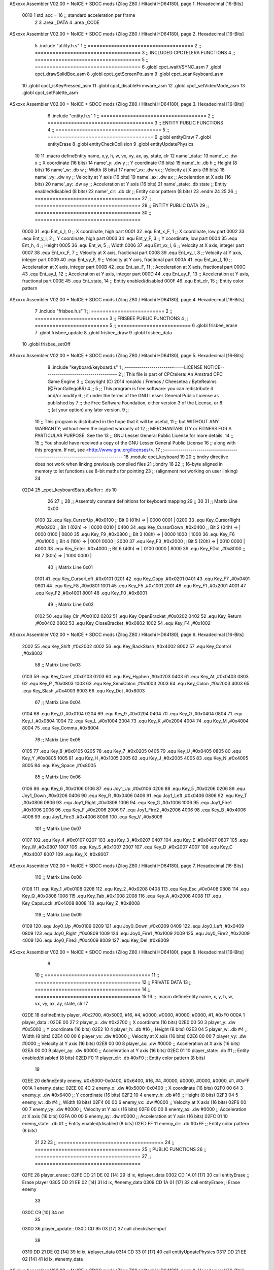 ASxxxx Assembler V02.00 + NoICE + SDCC mods  (Zilog Z80 / Hitachi HD64180), page 1.
Hexadecimal [16-Bits]



                     0010     1 std_acc = 16 	;; standard acceleration per frame
                              2 
                              3 .area _DATA
                              4 .area _CODE
ASxxxx Assembler V02.00 + NoICE + SDCC mods  (Zilog Z80 / Hitachi HD64180), page 2.
Hexadecimal [16-Bits]



                              5 .include "utility.h.s"
                              1 ;; ====================================
                              2 ;; ====================================
                              3 ;; INCLUDED CPCTELERA FUNCTIONS
                              4 ;; ====================================
                              5 ;; ====================================
                              6 .globl cpct_waitVSYNC_asm
                              7 .globl cpct_drawSolidBox_asm
                              8 .globl cpct_getScreenPtr_asm
                              9 .globl cpct_scanKeyboard_asm
                             10 .globl cpct_isKeyPressed_asm
                             11 .globl cpct_disableFirmware_asm
                             12 .globl cpct_setVideoMode_asm
                             13 .globl cpct_setPalette_asm
ASxxxx Assembler V02.00 + NoICE + SDCC mods  (Zilog Z80 / Hitachi HD64180), page 3.
Hexadecimal [16-Bits]



                              6 .include "entity.h.s"
                              1 ;; ====================================
                              2 ;; ====================================
                              3 ;; ENTITY PUBLIC FUNCTIONS
                              4 ;; ====================================
                              5 ;; ====================================
                              6 .globl entityDraw
                              7 .globl entityErase
                              8 .globl entityCheckCollision
                              9 .globl entityUpdatePhysics
                             10 
                             11 .macro defineEntity name, x,y, h, w, vx, vy, ax, ay, state, clr
                             12 	name'_data::
                             13 		name'_x:	.dw x		;; X coordinate			(16 bits)
                             14 		name'_y:	.dw y		;; Y coordinate			(16 bits)
                             15 		name'_h:	.db h		;; Height			(8 bits)
                             16 		name'_w:	.db w		;; Width			(8 bits)
                             17 		name'_vx:	.dw vx		;; Velocity at X axis 		(16 bits)
                             18 		name'_vy:	.dw vy		;; Velocity at Y axis		(16 bits)
                             19 		name'_ax:	.dw ax		;; Acceleration at X axis	(16 bits)
                             20 		name'_ay:	.dw ay		;; Acceleration at Y axis	(16 bits)
                             21 		name'_state:	.db state	;; Entity enabled/disabled	(8 bits)
                             22 		name'_clr:	.db clr		;; Entity color pattern		(8 bits)
                             23 .endm
                             24 
                             25 
                             26 ;; ====================================
                             27 ;; ====================================
                             28 ;; ENTITY PUBLIC DATA
                             29 ;; ====================================
                             30 ;; ====================================
                     0000    31 .equ Ent_x_I, 	0	;; X coordinate, high part
                     0001    32 .equ Ent_x_F, 	1	;; X coordinate, low part
                     0002    33 .equ Ent_y_I, 	2	;; Y coordinate, high part
                     0003    34 .equ Ent_y_F, 	3	;; Y coordinate, low part
                     0004    35 .equ Ent_h, 	4	;; Height
                     0005    36 .equ Ent_w, 	5	;; Width
                     0006    37 .equ Ent_vx_I,	6	;; Velocity at X axis, integer part
                     0007    38 .equ Ent_vx_F,	7	;; Velocity at X axis, fractional part
                     0008    39 .equ Ent_vy_I,	8	;; Velocity at Y axis, integer part
                     0009    40 .equ Ent_vy_F,	9	;; Velocity at Y axis, fractional part
                     000A    41 .equ Ent_ax_I,	10	;; Acceleration at X axis, integer part
                     000B    42 .equ Ent_ax_F,	11	;; Acceleration at X axis, fractional part
                     000C    43 .equ Ent_ay_I,	12	;; Acceleration at Y axis, integer part
                     000D    44 .equ Ent_ay_F,	13	;; Acceleration at Y axis, fractional part
                     000E    45 .equ Ent_state,	14	;; Entity enabled/disabled
                     000F    46 .equ Ent_clr, 	15	;; Entity color pattern
ASxxxx Assembler V02.00 + NoICE + SDCC mods  (Zilog Z80 / Hitachi HD64180), page 4.
Hexadecimal [16-Bits]



                              7 .include "frisbee.h.s"
                              1 ;; =========================
                              2 ;; =========================
                              3 ;; FRISBEE PUBLIC FUNCTIONS
                              4 ;; =========================
                              5 ;; =========================
                              6 .globl frisbee_erase
                              7 .globl frisbee_update
                              8 .globl frisbee_draw
                              9 .globl frisbee_data
                             10 .globl frisbee_setOff
ASxxxx Assembler V02.00 + NoICE + SDCC mods  (Zilog Z80 / Hitachi HD64180), page 5.
Hexadecimal [16-Bits]



                              8 .include "keyboard/keyboard.s"
                              1 ;;-----------------------------LICENSE NOTICE------------------------------------
                              2 ;;  This file is part of CPCtelera: An Amstrad CPC Game Engine 
                              3 ;;  Copyright (C) 2014 ronaldo / Fremos / Cheesetea / ByteRealms (@FranGallegoBR)
                              4 ;;
                              5 ;;  This program is free software: you can redistribute it and/or modify
                              6 ;;  it under the terms of the GNU Lesser General Public License as published by
                              7 ;;  the Free Software Foundation, either version 3 of the License, or
                              8 ;;  (at your option) any later version.
                              9 ;;
                             10 ;;  This program is distributed in the hope that it will be useful,
                             11 ;;  but WITHOUT ANY WARRANTY; without even the implied warranty of
                             12 ;;  MERCHANTABILITY or FITNESS FOR A PARTICULAR PURPOSE.  See the
                             13 ;;  GNU Lesser General Public License for more details.
                             14 ;;
                             15 ;;  You should have received a copy of the GNU Lesser General Public License
                             16 ;;  along with this program.  If not, see <http://www.gnu.org/licenses/>.
                             17 ;;-------------------------------------------------------------------------------
                             18 .module cpct_keyboard
                             19 
                             20 ;; bndry directive does not work when linking previously compiled files
                             21 ;.bndry 16
                             22 ;;   16-byte aligned in memory to let functions use 8-bit maths for pointing
                             23 ;;   (alignment not working on user linking)
                             24 
   02D4                      25 _cpct_keyboardStatusBuffer:: .ds 10
                             26 
                             27 ;;
                             28 ;; Assembly constant definitions for keyboard mapping
                             29 ;;
                             30 
                             31 ;; Matrix Line 0x00
                     0100    32 .equ Key_CursorUp     ,#0x0100  ;; Bit 0 (01h) => | 0000 0001 |
                     0200    33 .equ Key_CursorRight  ,#0x0200  ;; Bit 1 (02h) => | 0000 0010 |
                     0400    34 .equ Key_CursorDown   ,#0x0400  ;; Bit 2 (04h) => | 0000 0100 |
                     0800    35 .equ Key_F9           ,#0x0800  ;; Bit 3 (08h) => | 0000 1000 |
                     1000    36 .equ Key_F6           ,#0x1000  ;; Bit 4 (10h) => | 0001 0000 |
                     2000    37 .equ Key_F3           ,#0x2000  ;; Bit 5 (20h) => | 0010 0000 |
                     4000    38 .equ Key_Enter        ,#0x4000  ;; Bit 6 (40h) => | 0100 0000 |
                     8000    39 .equ Key_FDot         ,#0x8000  ;; Bit 7 (80h) => | 1000 0000 |
                             40 ;; Matrix Line 0x01
                     0101    41 .equ Key_CursorLeft   ,#0x0101
                     0201    42 .equ Key_Copy         ,#0x0201
                     0401    43 .equ Key_F7           ,#0x0401
                     0801    44 .equ Key_F8           ,#0x0801
                     1001    45 .equ Key_F5           ,#0x1001
                     2001    46 .equ Key_F1           ,#0x2001
                     4001    47 .equ Key_F2           ,#0x4001
                     8001    48 .equ Key_F0           ,#0x8001
                             49 ;; Matrix Line 0x02
                     0102    50 .equ Key_Clr          ,#0x0102
                     0202    51 .equ Key_OpenBracket  ,#0x0202
                     0402    52 .equ Key_Return       ,#0x0402
                     0802    53 .equ Key_CloseBracket ,#0x0802
                     1002    54 .equ Key_F4           ,#0x1002
ASxxxx Assembler V02.00 + NoICE + SDCC mods  (Zilog Z80 / Hitachi HD64180), page 6.
Hexadecimal [16-Bits]



                     2002    55 .equ Key_Shift        ,#0x2002
                     4002    56 .equ Key_BackSlash    ,#0x4002
                     8002    57 .equ Key_Control      ,#0x8002
                             58 ;; Matrix Line 0x03
                     0103    59 .equ Key_Caret        ,#0x0103
                     0203    60 .equ Key_Hyphen       ,#0x0203
                     0403    61 .equ Key_At           ,#0x0403
                     0803    62 .equ Key_P            ,#0x0803
                     1003    63 .equ Key_SemiColon    ,#0x1003
                     2003    64 .equ Key_Colon        ,#0x2003
                     4003    65 .equ Key_Slash        ,#0x4003
                     8003    66 .equ Key_Dot          ,#0x8003
                             67 ;; Matrix Line 0x04
                     0104    68 .equ Key_0            ,#0x0104
                     0204    69 .equ Key_9            ,#0x0204
                     0404    70 .equ Key_O            ,#0x0404
                     0804    71 .equ Key_I            ,#0x0804
                     1004    72 .equ Key_L            ,#0x1004
                     2004    73 .equ Key_K            ,#0x2004
                     4004    74 .equ Key_M            ,#0x4004
                     8004    75 .equ Key_Comma        ,#0x8004
                             76 ;; Matrix Line 0x05
                     0105    77 .equ Key_8            ,#0x0105
                     0205    78 .equ Key_7            ,#0x0205
                     0405    79 .equ Key_U            ,#0x0405
                     0805    80 .equ Key_Y            ,#0x0805
                     1005    81 .equ Key_H            ,#0x1005
                     2005    82 .equ Key_J            ,#0x2005
                     4005    83 .equ Key_N            ,#0x4005
                     8005    84 .equ Key_Space        ,#0x8005
                             85 ;; Matrix Line 0x06
                     0106    86 .equ Key_6            ,#0x0106
                     0106    87 .equ Joy1_Up          ,#0x0106
                     0206    88 .equ Key_5            ,#0x0206
                     0206    89 .equ Joy1_Down        ,#0x0206
                     0406    90 .equ Key_R            ,#0x0406
                     0406    91 .equ Joy1_Left        ,#0x0406
                     0806    92 .equ Key_T            ,#0x0806
                     0806    93 .equ Joy1_Right       ,#0x0806
                     1006    94 .equ Key_G            ,#0x1006
                     1006    95 .equ Joy1_Fire1       ,#0x1006
                     2006    96 .equ Key_F            ,#0x2006
                     2006    97 .equ Joy1_Fire2       ,#0x2006
                     4006    98 .equ Key_B            ,#0x4006
                     4006    99 .equ Joy1_Fire3       ,#0x4006
                     8006   100 .equ Key_V            ,#0x8006
                            101 ;; Matrix Line 0x07
                     0107   102 .equ Key_4            ,#0x0107
                     0207   103 .equ Key_3            ,#0x0207
                     0407   104 .equ Key_E            ,#0x0407
                     0807   105 .equ Key_W            ,#0x0807
                     1007   106 .equ Key_S            ,#0x1007
                     2007   107 .equ Key_D            ,#0x2007
                     4007   108 .equ Key_C            ,#0x4007
                     8007   109 .equ Key_X            ,#0x8007
ASxxxx Assembler V02.00 + NoICE + SDCC mods  (Zilog Z80 / Hitachi HD64180), page 7.
Hexadecimal [16-Bits]



                            110 ;; Matrix Line 0x08
                     0108   111 .equ Key_1            ,#0x0108
                     0208   112 .equ Key_2            ,#0x0208
                     0408   113 .equ Key_Esc          ,#0x0408
                     0808   114 .equ Key_Q            ,#0x0808
                     1008   115 .equ Key_Tab          ,#0x1008
                     2008   116 .equ Key_A            ,#0x2008
                     4008   117 .equ Key_CapsLock     ,#0x4008
                     8008   118 .equ Key_Z            ,#0x8008
                            119 ;; Matrix Line 0x09
                     0109   120 .equ Joy0_Up          ,#0x0109
                     0209   121 .equ Joy0_Down        ,#0x0209
                     0409   122 .equ Joy0_Left        ,#0x0409
                     0809   123 .equ Joy0_Right       ,#0x0809
                     1009   124 .equ Joy0_Fire1       ,#0x1009
                     2009   125 .equ Joy0_Fire2       ,#0x2009
                     4009   126 .equ Joy0_Fire3       ,#0x4009
                     8009   127 .equ Key_Del          ,#0x8009
ASxxxx Assembler V02.00 + NoICE + SDCC mods  (Zilog Z80 / Hitachi HD64180), page 8.
Hexadecimal [16-Bits]



                              9 
                             10 ;; ====================================
                             11 ;; ====================================
                             12 ;; PRIVATE DATA
                             13 ;; ====================================
                             14 ;; ====================================
                             15 
                             16 ;; .macro defineEntity name, x, y, h, w, vx, vy, ax, ay, state, clr
                             17 
   02DE                      18 defineEntity player, #0x2700, #0x5000, #16, #4, #0000, #0000, #0000, #0000, #1, #0xF0
   000A                       1 	player_data::
   02DE 00 27                 2 		player_x:	.dw #0x2700		;; X coordinate			(16 bits)
   02E0 00 50                 3 		player_y:	.dw #0x5000		;; Y coordinate			(16 bits)
   02E2 10                    4 		player_h:	.db #16		;; Height			(8 bits)
   02E3 04                    5 		player_w:	.db #4		;; Width			(8 bits)
   02E4 00 00                 6 		player_vx:	.dw #0000		;; Velocity at X axis 		(16 bits)
   02E6 00 00                 7 		player_vy:	.dw #0000		;; Velocity at Y axis		(16 bits)
   02E8 00 00                 8 		player_ax:	.dw #0000		;; Acceleration at X axis	(16 bits)
   02EA 00 00                 9 		player_ay:	.dw #0000		;; Acceleration at Y axis	(16 bits)
   02EC 01                   10 		player_state:	.db #1	;; Entity enabled/disabled	(8 bits)
   02ED F0                   11 		player_clr:	.db #0xF0		;; Entity color pattern		(8 bits)
                             19 
   02EE                      20 defineEntity enemy, #0x5000-0x0400, #0x6400, #16, #4, #0000, #0000, #0000, #0000, #1, #0xFF
   001A                       1 	enemy_data::
   02EE 00 4C                 2 		enemy_x:	.dw #0x5000-0x0400		;; X coordinate			(16 bits)
   02F0 00 64                 3 		enemy_y:	.dw #0x6400		;; Y coordinate			(16 bits)
   02F2 10                    4 		enemy_h:	.db #16		;; Height			(8 bits)
   02F3 04                    5 		enemy_w:	.db #4		;; Width			(8 bits)
   02F4 00 00                 6 		enemy_vx:	.dw #0000		;; Velocity at X axis 		(16 bits)
   02F6 00 00                 7 		enemy_vy:	.dw #0000		;; Velocity at Y axis		(16 bits)
   02F8 00 00                 8 		enemy_ax:	.dw #0000		;; Acceleration at X axis	(16 bits)
   02FA 00 00                 9 		enemy_ay:	.dw #0000		;; Acceleration at Y axis	(16 bits)
   02FC 01                   10 		enemy_state:	.db #1	;; Entity enabled/disabled	(8 bits)
   02FD FF                   11 		enemy_clr:	.db #0xFF		;; Entity color pattern		(8 bits)
                             21 
                             22 	
                             23 ;; ====================================
                             24 ;; ====================================
                             25 ;; PUBLIC FUNCTIONS
                             26 ;; ====================================
                             27 ;; ====================================
   02FE                      28 player_erase::
   02FE DD 21 DE 02   [14]   29 	ld 	ix, #player_data
   0302 CD 1A 01      [17]   30 	call 	entityErase		;; Erase player
   0305 DD 21 EE 02   [14]   31 	ld 	ix, #enemy_data
   0309 CD 1A 01      [17]   32 	call 	entityErase		;; Erase enemy
                             33 
   030C C9            [10]   34 	ret
                             35 
   030D                      36 player_update::
   030D CD 95 03      [17]   37 	call checkUserInput
                             38 
   0310 DD 21 DE 02   [14]   39 	ld 	ix, #player_data
   0314 CD 33 01      [17]   40 	call entityUpdatePhysics
   0317 DD 21 EE 02   [14]   41 	ld 	ix, #enemy_data
ASxxxx Assembler V02.00 + NoICE + SDCC mods  (Zilog Z80 / Hitachi HD64180), page 9.
Hexadecimal [16-Bits]



   031B CD 33 01      [17]   42 	call entityUpdatePhysics
   031E C9            [10]   43 	ret
                             44 
   031F                      45 player_draw::
   031F DD 21 DE 02   [14]   46 	ld 	ix, #player_data
   0323 CD 00 01      [17]   47 	call 	entityDraw		;; Draw player
   0326 DD 21 EE 02   [14]   48 	ld 	ix, #enemy_data
   032A CD 00 01      [17]   49 	call 	entityDraw		;; Draw enemy
                             50 
   032D C9            [10]   51 	ret
                             52 	
                             53 ;; ====================================
                             54 ;; ====================================
                             55 ;; PRIVATE FUNCTIONS
                             56 ;; ====================================
                             57 ;; ====================================
                             58 
                             59 ;; =========================================
                             60 ;; Determina el siguiente estado de
                             61 ;;	la entidad
                             62 ;; Entrada:
                             63 ;; =========================================
   032E                      64 delta:
                             65 
                             66 
   032E                      67 update:
                             68 
                             69 
                             70 ;; =========================================
                             71 ;; Comprueba si la entidad colisiona con 
                             72 ;; 	el frisbee
                             73 ;; Entrada:
                             74 ;; 	IX <= puntero al player a comparar
                             75 ;; 		con el frisbee
                             76 ;; Modifica: AF, B, HL, IX
                             77 ;; Devuelve:
                             78 ;; 	A <= 	0 si no hay colisión
                             79 ;; 		>1 si hay colisión
                             80 ;; =========================================
   032E                      81 checkFrisbeeCollision:
   032E 21 24 02      [10]   82 	ld 	hl, #frisbee_data	;; HL <= frisbee_data
   0331 CD 87 01      [17]   83 	call 	entityCheckCollision 	;; A <= collison/no_collision
                             84 
   0334 C9            [10]   85 	ret
                             86 
                             87 
                             88 ;; ===============================================
                             89 ;; Acelera la entidad hacia la derecha, si puede
                             90 ;; Entrada:
                             91 ;; 	IX <= puntero a los datos de la entidad
                             92 ;; Modifica A, IX
                             93 ;; ===============================================
   0335                      94 moveRight:
   0335 DD E5         [15]   95 	push 	ix
   0337 CD 2E 03      [17]   96 	call 	checkFrisbeeCollision 	;; A == collision/no_collision
ASxxxx Assembler V02.00 + NoICE + SDCC mods  (Zilog Z80 / Hitachi HD64180), page 10.
Hexadecimal [16-Bits]



   033A DD E1         [14]   97 	pop 	ix
   033C FE 00         [ 7]   98 	cp 	#0			;; A == 0?
   033E 20 09         [12]   99 	jr	nz, collision_right 	;; checkFrisbeeCollision != 0?
                            100 
                            101 		;; no_collision
   0340 DD 36 0A 00   [19]  102 		ld 	Ent_ax_I(ix), #0
   0344 DD 36 0B 10   [19]  103 		ld 	Ent_ax_F(ix), #std_acc	;; Ent_ay <= 00(0)E2(30) (30)
                            104 
                            105 
   0348 C9            [10]  106 		ret
                            107 
   0349                     108 	collision_right:
   0349 CD 34 02      [17]  109 		call 	frisbee_setOff
                            110 
   034C C9            [10]  111 		ret
                            112 
                            113 ;; ===============================================
                            114 ;; Acelera la entidad hacia abajo, si puede
                            115 ;; Entrada:
                            116 ;; 	IX <= puntero a los datos de la entidad
                            117 ;; Modifica A, IX
                            118 ;; ===============================================
   034D                     119 moveDown:
   034D DD E5         [15]  120 	push 	ix
   034F CD 2E 03      [17]  121 	call 	checkFrisbeeCollision 	;; A == collision/no_collision
   0352 DD E1         [14]  122 	pop 	ix
   0354 FE 00         [ 7]  123 	cp 	#0			;; A == 0?
   0356 20 09         [12]  124 	jr	nz, collision_down 	;; checkFrisbeeCollision != 0?
                            125 
                            126 		;; no_collision
   0358 DD 36 0C 00   [19]  127 		ld 	Ent_ay_I(ix), #0
   035C DD 36 0D 10   [19]  128 		ld 	Ent_ay_F(ix), #std_acc	;; Ent_ay <= 00(0)E2(30) (30)
                            129 
   0360 C9            [10]  130 		ret
                            131 
   0361                     132 	collision_down:
   0361 CD 34 02      [17]  133 		call 	frisbee_setOff
                            134 
   0364 C9            [10]  135 		ret
                            136 
                            137 ;; ===============================================
                            138 ;; Acelera la entidad hacia la izquierda, si puede
                            139 ;; Entrada:
                            140 ;; 	IX <= puntero a los datos de la entidad
                            141 ;; Modifica A, IX
                            142 ;; ===============================================
   0365                     143 moveLeft:
   0365 DD E5         [15]  144 	push 	ix
   0367 CD 2E 03      [17]  145 	call 	checkFrisbeeCollision 	;; A == collision/no_collision
   036A DD E1         [14]  146 	pop 	ix
   036C FE 00         [ 7]  147 	cp 	#0			;; A == 0?
   036E 20 09         [12]  148 	jr	nz, collision_left 	;; checkFrisbeeCollision != 0?
                            149 
                            150 		;; no_collision
   0370 DD 36 0A FF   [19]  151 		ld 	Ent_ax_I(ix), #-1
ASxxxx Assembler V02.00 + NoICE + SDCC mods  (Zilog Z80 / Hitachi HD64180), page 11.
Hexadecimal [16-Bits]



   0374 DD 36 0B F0   [19]  152 		ld 	Ent_ax_F(ix), #-std_acc	;; Ent_ax <= FF(-1)E2(-30) (-30)
                            153 
   0378 C9            [10]  154 		ret
                            155 
   0379                     156 	collision_left:
   0379 CD 34 02      [17]  157 		call 	frisbee_setOff
   037C                     158 	cant_move_left:
   037C C9            [10]  159 	ret
                            160 
                            161 ;; ===============================================
                            162 ;; Acelera la entidad hacia arriba, si puede
                            163 ;; Entrada:
                            164 ;; 	IX <= puntero a los datos de la entidad
                            165 ;; Modifica A, IX
                            166 ;; ===============================================
   037D                     167 moveUp:
   037D DD E5         [15]  168 	push 	ix
   037F CD 2E 03      [17]  169 	call 	checkFrisbeeCollision 	;; A == collision/no_collision
   0382 DD E1         [14]  170 	pop 	ix
   0384 FE 00         [ 7]  171 	cp 	#0			;; A == 0?
   0386 20 09         [12]  172 	jr	nz, collision_up 	;; checkFrisbeeCollision != 0?
                            173 
                            174 		;; no_collision
   0388 DD 36 0C FF   [19]  175 		ld 	Ent_ay_I(ix), #-1
   038C DD 36 0D F0   [19]  176 		ld 	Ent_ay_F(ix), #-std_acc	;; Ent_ay <= FF(-1)E2(-30) (-30)
                            177 
   0390 C9            [10]  178 		ret
                            179 
   0391                     180 	collision_up:
   0391 CD 34 02      [17]  181 		call 	frisbee_setOff
   0394                     182 	cant_move_up:
   0394 C9            [10]  183 	ret
                            184 
                            185 
                            186 
                            187 ;; ============================
                            188 ;; Lee la entrada del teclado
                            189 ;; Modifica AF, BC, DE, HL
                            190 ;; ============================
   0395                     191 checkUserInput:
   0395 CD 0A 05      [17]  192 	call cpct_scanKeyboard_asm
                            193 
   0398 DD 21 DE 02   [14]  194 	ld 	ix, #player_data
   039C 21 07 20      [10]  195 	ld 	hl, #Key_D			;; HL = D Keycode
   039F CD FD 03      [17]  196 	call 	cpct_isKeyPressed_asm 		;; A = True/False
   03A2 FE 00         [ 7]  197 	cp 	#0 				;; A == 0?
   03A4 28 03         [12]  198 	jr 	z, d_not_pressed
                            199 		;; D is pressed
   03A6 CD 35 03      [17]  200 		call 	moveRight	
   03A9                     201 	d_not_pressed:
                            202 
   03A9 21 08 20      [10]  203 	ld 	hl, #Key_A			;; HL = A Keycode
   03AC CD FD 03      [17]  204 	call 	cpct_isKeyPressed_asm 		;; A = True/False
   03AF FE 00         [ 7]  205 	cp 	#0 				;; A == 0?
   03B1 28 03         [12]  206 	jr 	z, a_not_pressed
ASxxxx Assembler V02.00 + NoICE + SDCC mods  (Zilog Z80 / Hitachi HD64180), page 12.
Hexadecimal [16-Bits]



                            207 		;; A is pressed	
   03B3 CD 65 03      [17]  208 		call 	moveLeft
   03B6                     209 	a_not_pressed:
                            210 
   03B6 21 07 08      [10]  211 	ld 	hl, #Key_W			;; HL = W Keycode
   03B9 CD FD 03      [17]  212 	call 	cpct_isKeyPressed_asm 		;; A = True/False
   03BC FE 00         [ 7]  213 	cp 	#0 				;; A == 0?
   03BE 28 03         [12]  214 	jr 	z, w_not_pressed
                            215 		;; W is pressed
   03C0 CD 7D 03      [17]  216 		call 	moveUp	
   03C3                     217 	w_not_pressed:
                            218 
   03C3 21 07 10      [10]  219 	ld 	hl, #Key_S			;; HL = S Keycode
   03C6 CD FD 03      [17]  220 	call 	cpct_isKeyPressed_asm 		;; A = True/False
   03C9 FE 00         [ 7]  221 	cp 	#0 				;; A == 0?
   03CB 28 03         [12]  222 	jr 	z, s_not_pressed
                            223 		;; S is pressed	
   03CD CD 4D 03      [17]  224 		call 	moveDown
   03D0                     225 	s_not_pressed:
                            226 
   03D0 C9            [10]  227 	ret
